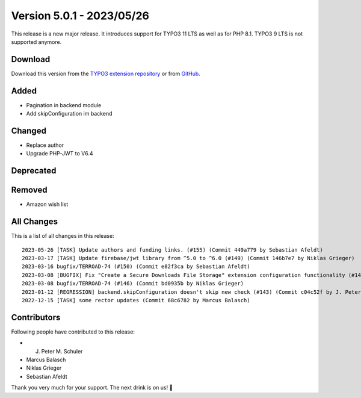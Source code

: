 ﻿.. include:: ../../Includes.txt

==========================
Version 5.0.1 - 2023/05/26
==========================

This release is a new major release. It introduces support for TYPO3 11 LTS as well as for PHP 8.1. TYPO3 9 LTS is not supported anymore.

Download
========

Download this version from the `TYPO3 extension repository <https://extensions.typo3.org/extension/secure_downloads/>`__ or from
`GitHub <https://github.com/Leuchtfeuer/typo3-secure-downloads/releases/tag/v5.0.1>`__.

Added
=====
* Pagination in backend module
* Add skipConfiguration im backend

Changed
=======
* Replace author
* Upgrade PHP-JWT to V6.4

Deprecated
==========

Removed
=======
* Amazon wish list

All Changes
===========
This is a list of all changes in this release::

    2023-05-26 [TASK] Update authors and funding links. (#155) (Commit 449a779 by Sebastian Afeldt)
    2023-03-17 [TASK] Update firebase/jwt library from ^5.0 to ^6.0 (#149) (Commit 146b7e7 by Niklas Grieger)
    2023-03-16 bugfix/TERROAD-74 (#150) (Commit e82f3ca by Sebastian Afeldt)
    2023-03-08 [BUGFIX] Fix "Create a Secure Downloads File Storage" extension configuration functionality (#147) (Commit 6426fab by Niklas Grieger)
    2023-03-08 bugfix/TERROAD-74 (#146) (Commit bd0935b by Niklas Grieger)
    2023-01-12 [REGRESSION] backend.skipConfiguration doesn't skip new check (#143) (Commit c04c52f by J. Peter M. Schuler)
    2022-12-15 [TASK] some rector updates (Commit 68c6782 by Marcus Balasch)

Contributors
============
Following people have contributed to this release:

*   J. Peter M. Schuler
*   Marcus Balasch
*   Niklas Grieger
*   Sebastian Afeldt

Thank you very much for your support. The next drink is on us! 🍻
